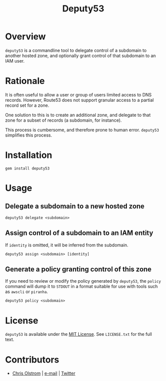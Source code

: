 #+TITLE: Deputy53
#+LATEX: \pagebreak

* Overview

  ~deputy53~ is a commandline tool to delegate control of a subdomain to another
  hosted zone, and optionally grant control of that subdomain to an IAM user.

* Rationale

  It is often useful to allow a user or group of users limited access to DNS
  records. However, Route53 does not support granular access to a partial record
  set for a zone.

  One solution to this is to create an additional zone, and delegate to that
  zone for a subset of records (a subdomain, for instance).

  This process is cumbersome, and therefore prone to human error. ~deputy53~
  simplifies this process.

* Installation

  #+BEGIN_SRC shell
    gem install deputy53
  #+END_SRC

* Usage

** Delegate a subdomain to a new hosted zone

  #+BEGIN_SRC shell
    deputy53 delegate <subdomain>
  #+END_SRC

** Assign control of a subdomain to an IAM entity

   If =identity= is omitted, it will be inferred from the subdomain.

   #+BEGIN_SRC shell
     deputy53 assign <subdomain> [identity]
   #+END_SRC

** Generate a policy granting control of this zone

   If you need to review or modify the policy generated by ~deputy53~, the
   =policy= command will dump it to =STDOUT= in a format suitable for use with
   tools such as ~awscli~ or ~piranha~.

   #+BEGIN_SRC shell
     deputy53 policy <subdomain>
   #+END_SRC

* License

  ~deputy53~ is available under the [[https://tldrlegal.com/license/mit-license][MIT License]]. See ~LICENSE.txt~ for the full text.

* Contributors

  - [[https://colstrom.github.io/][Chris Olstrom]] | [[mailto:chris@olstrom.com][e-mail]] | [[https://twitter.com/ChrisOlstrom][Twitter]]
